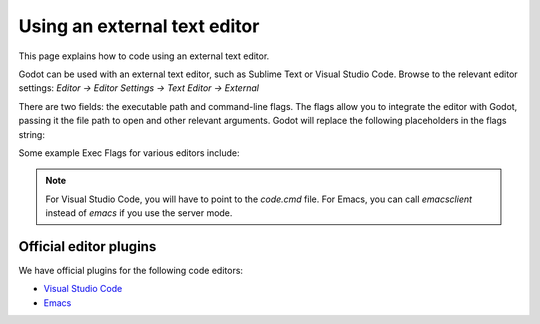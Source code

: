 .. _doc_external_editor:

Using an external text editor
==============================

This page explains how to code using an external text editor.

Godot can be used with an external text editor, such as Sublime Text or Visual
Studio Code. Browse to the relevant editor settings: `Editor -> Editor Settings
-> Text Editor -> External`

.. image:: img/editor_settings.png

There are two fields: the executable path and command-line flags. The flags
allow you to integrate the editor with Godot, passing it the file path to open
and other relevant arguments. Godot will replace the following placeholders in
the flags string:

+---------------------+-----------------------------------------------------+
| Field in Exec Flags | Is replaced with                                    |
+=====================+=====================================================+
| `{project}`       | The absolute path to the project directory          |
+---------------------+-----------------------------------------------------+
| `{file}`          | The absolute path to the file                       |
+---------------------+-----------------------------------------------------+
| `{col}`           | The column number of the error                      |
+---------------------+-----------------------------------------------------+
| `{line}`          | The line number of the error                        |
+---------------------+-----------------------------------------------------+

Some example Exec Flags for various editors include:

+---------------------+-----------------------------------------------------+
| Editor              | Exec Flags                                          |
+=====================+=====================================================+
| Geany/Kate          | `{file} --line {line} --column {col}`             |
+---------------------+-----------------------------------------------------+
| Atom/Sublime Text   | `{file}:{line}`                                   |
+---------------------+-----------------------------------------------------+
| JetBrains Rider     | `{project} --line {line} {file}`                  |
+---------------------+-----------------------------------------------------+
| Visual Studio Code  | `{project} --goto {file}:{line}:{col}`            |
+---------------------+-----------------------------------------------------+
| Vim (gVim)          | `"+call cursor({line}, {col})" {file}`            |
+---------------------+-----------------------------------------------------+
| Emacs               | `emacs +{line}:{col} {file}`                      |
+---------------------+-----------------------------------------------------+

.. note:: For Visual Studio Code, you will have to point to the `code.cmd`
          file. For Emacs, you can call `emacsclient` instead of `emacs` if
          you use the server mode.

Official editor plugins
-----------------------

We have official plugins for the following code editors:

- `Visual Studio Code <https://github.com/godotengine/godot-vscode-plugin>`_
- `Emacs <https://github.com/godotengine/emacs-gdscript-mode>`_
